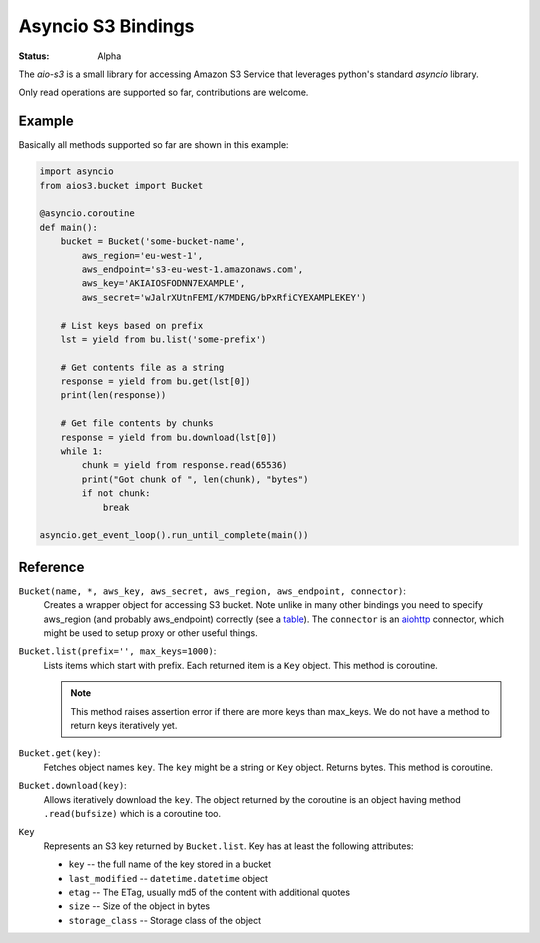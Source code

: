 ===================
Asyncio S3 Bindings
===================

:Status: Alpha

The `aio-s3` is a small library for accessing Amazon S3 Service that leverages
python's standard `asyncio` library.

Only read operations are supported so far, contributions are welcome.


Example
=======

Basically all methods supported so far are shown in this example:

.. code-block:: python

    import asyncio
    from aios3.bucket import Bucket

    @asyncio.coroutine
    def main():
        bucket = Bucket('some-bucket-name',
            aws_region='eu-west-1',
            aws_endpoint='s3-eu-west-1.amazonaws.com',
            aws_key='AKIAIOSFODNN7EXAMPLE',
            aws_secret='wJalrXUtnFEMI/K7MDENG/bPxRfiCYEXAMPLEKEY')
            
        # List keys based on prefix
        lst = yield from bu.list('some-prefix')
        
        # Get contents file as a string
        response = yield from bu.get(lst[0])
        print(len(response))
        
        # Get file contents by chunks
        response = yield from bu.download(lst[0])
        while 1:
            chunk = yield from response.read(65536)
            print("Got chunk of ", len(chunk), "bytes")
            if not chunk:
                break

    asyncio.get_event_loop().run_until_complete(main())


Reference
=========

``Bucket(name, *, aws_key, aws_secret, aws_region, aws_endpoint, connector)``:
    Creates a wrapper object for accessing S3 bucket. Note unlike in many
    other bindings you need to specify aws_region (and probably aws_endpoint)
    correctly (see a table_). The ``connector`` is an aiohttp_ connector,
    which might be used to setup proxy or other useful things.

``Bucket.list(prefix='', max_keys=1000)``:
    Lists items which start with prefix. Each returned item is a ``Key``
    object. This method is coroutine.

    .. note:: This method raises assertion error if there are more keys than
       max_keys. We do not have a method to return keys iteratively yet.

``Bucket.get(key)``:
    Fetches object names ``key``. The ``key`` might be a string or ``Key``
    object. Returns bytes. This method is coroutine.

``Bucket.download(key)``:
    Allows iteratively download the ``key``. The object returned by the
    coroutine is an object having method ``.read(bufsize)`` which is a
    coroutine too.

``Key``
    Represents an S3 key returned by ``Bucket.list``. Key has at least the
    following attributes:

    * ``key`` -- the full name of the key stored in a bucket
    * ``last_modified`` -- ``datetime.datetime`` object
    * ``etag`` -- The ETag, usually md5 of the content with additional quotes
    * ``size`` -- Size of the object in bytes
    * ``storage_class`` -- Storage class of the object


.. _table: http://docs.aws.amazon.com/general/latest/gr/rande.html#s3_region
.. _aiohttp: http://aiohttp.readthedocs.org


